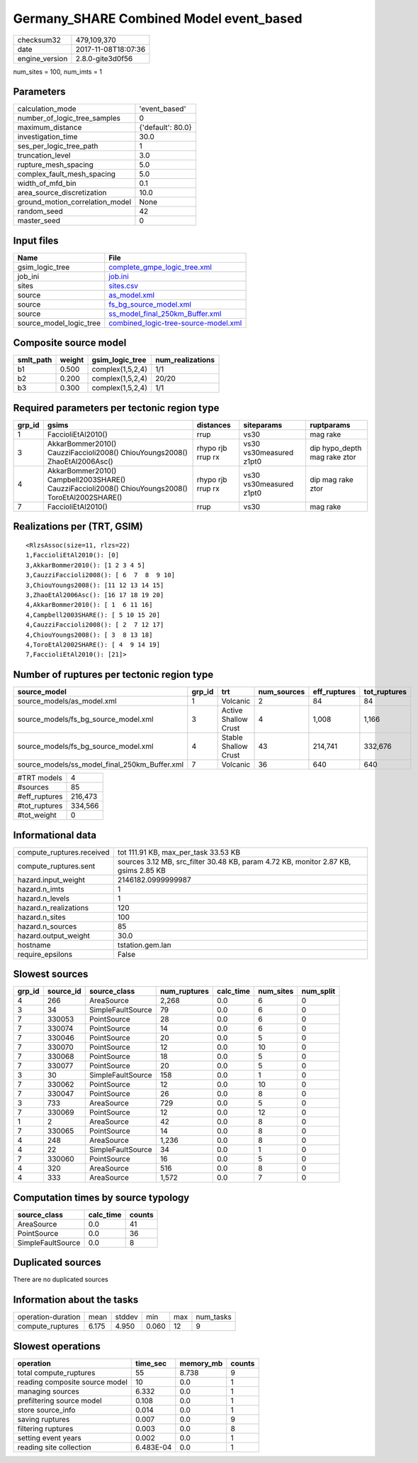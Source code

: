 Germany_SHARE Combined Model event_based
========================================

============== ===================
checksum32     479,109,370        
date           2017-11-08T18:07:36
engine_version 2.8.0-gite3d0f56   
============== ===================

num_sites = 100, num_imts = 1

Parameters
----------
=============================== =================
calculation_mode                'event_based'    
number_of_logic_tree_samples    0                
maximum_distance                {'default': 80.0}
investigation_time              30.0             
ses_per_logic_tree_path         1                
truncation_level                3.0              
rupture_mesh_spacing            5.0              
complex_fault_mesh_spacing      5.0              
width_of_mfd_bin                0.1              
area_source_discretization      10.0             
ground_motion_correlation_model None             
random_seed                     42               
master_seed                     0                
=============================== =================

Input files
-----------
======================= ==============================================================================
Name                    File                                                                          
======================= ==============================================================================
gsim_logic_tree         `complete_gmpe_logic_tree.xml <complete_gmpe_logic_tree.xml>`_                
job_ini                 `job.ini <job.ini>`_                                                          
sites                   `sites.csv <sites.csv>`_                                                      
source                  `as_model.xml <as_model.xml>`_                                                
source                  `fs_bg_source_model.xml <fs_bg_source_model.xml>`_                            
source                  `ss_model_final_250km_Buffer.xml <ss_model_final_250km_Buffer.xml>`_          
source_model_logic_tree `combined_logic-tree-source-model.xml <combined_logic-tree-source-model.xml>`_
======================= ==============================================================================

Composite source model
----------------------
========= ====== ================ ================
smlt_path weight gsim_logic_tree  num_realizations
========= ====== ================ ================
b1        0.500  complex(1,5,2,4) 1/1             
b2        0.200  complex(1,5,2,4) 20/20           
b3        0.300  complex(1,5,2,4) 1/1             
========= ====== ================ ================

Required parameters per tectonic region type
--------------------------------------------
====== ================================================================================================ ================= ======================= ============================
grp_id gsims                                                                                            distances         siteparams              ruptparams                  
====== ================================================================================================ ================= ======================= ============================
1      FaccioliEtAl2010()                                                                               rrup              vs30                    mag rake                    
3      AkkarBommer2010() CauzziFaccioli2008() ChiouYoungs2008() ZhaoEtAl2006Asc()                       rhypo rjb rrup rx vs30 vs30measured z1pt0 dip hypo_depth mag rake ztor
4      AkkarBommer2010() Campbell2003SHARE() CauzziFaccioli2008() ChiouYoungs2008() ToroEtAl2002SHARE() rhypo rjb rrup rx vs30 vs30measured z1pt0 dip mag rake ztor           
7      FaccioliEtAl2010()                                                                               rrup              vs30                    mag rake                    
====== ================================================================================================ ================= ======================= ============================

Realizations per (TRT, GSIM)
----------------------------

::

  <RlzsAssoc(size=11, rlzs=22)
  1,FaccioliEtAl2010(): [0]
  3,AkkarBommer2010(): [1 2 3 4 5]
  3,CauzziFaccioli2008(): [ 6  7  8  9 10]
  3,ChiouYoungs2008(): [11 12 13 14 15]
  3,ZhaoEtAl2006Asc(): [16 17 18 19 20]
  4,AkkarBommer2010(): [ 1  6 11 16]
  4,Campbell2003SHARE(): [ 5 10 15 20]
  4,CauzziFaccioli2008(): [ 2  7 12 17]
  4,ChiouYoungs2008(): [ 3  8 13 18]
  4,ToroEtAl2002SHARE(): [ 4  9 14 19]
  7,FaccioliEtAl2010(): [21]>

Number of ruptures per tectonic region type
-------------------------------------------
============================================= ====== ==================== =========== ============ ============
source_model                                  grp_id trt                  num_sources eff_ruptures tot_ruptures
============================================= ====== ==================== =========== ============ ============
source_models/as_model.xml                    1      Volcanic             2           84           84          
source_models/fs_bg_source_model.xml          3      Active Shallow Crust 4           1,008        1,166       
source_models/fs_bg_source_model.xml          4      Stable Shallow Crust 43          214,741      332,676     
source_models/ss_model_final_250km_Buffer.xml 7      Volcanic             36          640          640         
============================================= ====== ==================== =========== ============ ============

============= =======
#TRT models   4      
#sources      85     
#eff_ruptures 216,473
#tot_ruptures 334,566
#tot_weight   0      
============= =======

Informational data
------------------
========================= ===================================================================================
compute_ruptures.received tot 111.91 KB, max_per_task 33.53 KB                                               
compute_ruptures.sent     sources 3.12 MB, src_filter 30.48 KB, param 4.72 KB, monitor 2.87 KB, gsims 2.85 KB
hazard.input_weight       2146182.0999999987                                                                 
hazard.n_imts             1                                                                                  
hazard.n_levels           1                                                                                  
hazard.n_realizations     120                                                                                
hazard.n_sites            100                                                                                
hazard.n_sources          85                                                                                 
hazard.output_weight      30.0                                                                               
hostname                  tstation.gem.lan                                                                   
require_epsilons          False                                                                              
========================= ===================================================================================

Slowest sources
---------------
====== ========= ================= ============ ========= ========= =========
grp_id source_id source_class      num_ruptures calc_time num_sites num_split
====== ========= ================= ============ ========= ========= =========
4      266       AreaSource        2,268        0.0       6         0        
3      34        SimpleFaultSource 79           0.0       6         0        
7      330053    PointSource       28           0.0       6         0        
7      330074    PointSource       14           0.0       6         0        
7      330046    PointSource       20           0.0       5         0        
7      330070    PointSource       12           0.0       10        0        
7      330068    PointSource       18           0.0       5         0        
7      330077    PointSource       20           0.0       5         0        
3      30        SimpleFaultSource 158          0.0       1         0        
7      330062    PointSource       12           0.0       10        0        
7      330047    PointSource       26           0.0       8         0        
3      733       AreaSource        729          0.0       5         0        
7      330069    PointSource       12           0.0       12        0        
1      2         AreaSource        42           0.0       8         0        
7      330065    PointSource       14           0.0       8         0        
4      248       AreaSource        1,236        0.0       8         0        
4      22        SimpleFaultSource 34           0.0       1         0        
7      330060    PointSource       16           0.0       5         0        
4      320       AreaSource        516          0.0       8         0        
4      333       AreaSource        1,572        0.0       7         0        
====== ========= ================= ============ ========= ========= =========

Computation times by source typology
------------------------------------
================= ========= ======
source_class      calc_time counts
================= ========= ======
AreaSource        0.0       41    
PointSource       0.0       36    
SimpleFaultSource 0.0       8     
================= ========= ======

Duplicated sources
------------------
There are no duplicated sources

Information about the tasks
---------------------------
================== ===== ====== ===== === =========
operation-duration mean  stddev min   max num_tasks
compute_ruptures   6.175 4.950  0.060 12  9        
================== ===== ====== ===== === =========

Slowest operations
------------------
============================== ========= ========= ======
operation                      time_sec  memory_mb counts
============================== ========= ========= ======
total compute_ruptures         55        8.738     9     
reading composite source model 10        0.0       1     
managing sources               6.332     0.0       1     
prefiltering source model      0.108     0.0       1     
store source_info              0.014     0.0       1     
saving ruptures                0.007     0.0       9     
filtering ruptures             0.003     0.0       8     
setting event years            0.002     0.0       1     
reading site collection        6.483E-04 0.0       1     
============================== ========= ========= ======